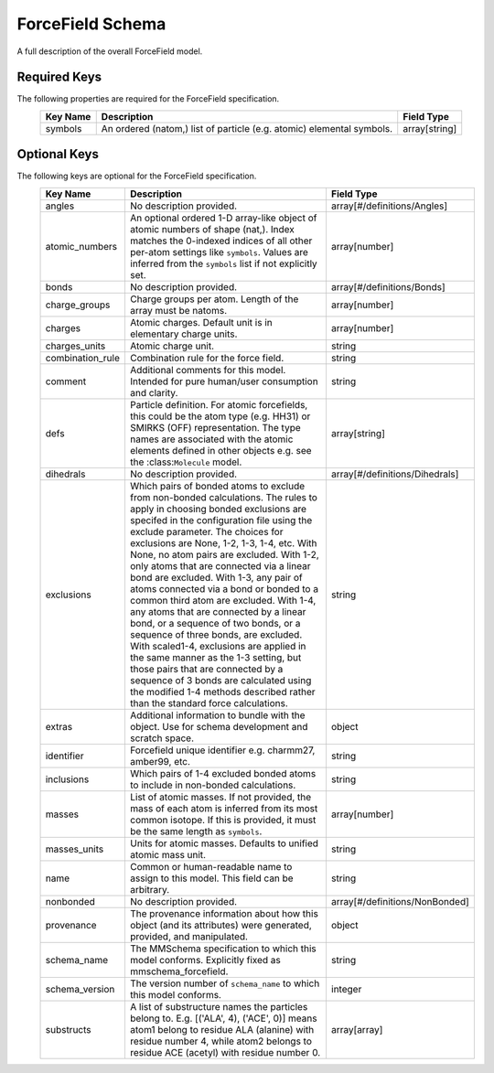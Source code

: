 ForceField Schema
=================
A full description of the overall ForceField model.

Required Keys
^^^^^^^^^^^^^

The following properties are required for the ForceField specification.
   +-------------------------------------------------------------------------------------------------+--------------------------------------------------------------------------------------------------------------------------+----------------------------------------------------------------------------------+
   | Key Name                                                                                        | Description                                                                                                              | Field Type                                                                       |
   +=================================================================================================+==========================================================================================================================+==================================================================================+
   | symbols                                                                                         | An ordered (natom,) list of particle (e.g. atomic) elemental symbols.                                                    | array[string]                                                                    |
   +-------------------------------------------------------------------------------------------------+--------------------------------------------------------------------------------------------------------------------------+----------------------------------------------------------------------------------+

Optional Keys
^^^^^^^^^^^^^

The following keys are optional for the ForceField specification.
   +-------------------------------------------------------------------------------------------------+--------------------------------------------------------------------------------------------------------------------------+----------------------------------------------------------------------------------+
   | Key Name                                                                                        | Description                                                                                                              | Field Type                                                                       |
   +=================================================================================================+==========================================================================================================================+==================================================================================+
   | angles                                                                                          | No description provided.                                                                                                 | array[#/definitions/Angles]                                                      |
   +-------------------------------------------------------------------------------------------------+--------------------------------------------------------------------------------------------------------------------------+----------------------------------------------------------------------------------+
   | atomic_numbers                                                                                  | An optional ordered 1-D array-like object of atomic numbers of shape (nat,). Index matches the 0-indexed indices of all  | array[number]                                                                    |
   |                                                                                                 | other per-atom settings like ``symbols``. Values are inferred from the ``symbols`` list if not explicitly set.           |                                                                                  |
   +-------------------------------------------------------------------------------------------------+--------------------------------------------------------------------------------------------------------------------------+----------------------------------------------------------------------------------+
   | bonds                                                                                           | No description provided.                                                                                                 | array[#/definitions/Bonds]                                                       |
   +-------------------------------------------------------------------------------------------------+--------------------------------------------------------------------------------------------------------------------------+----------------------------------------------------------------------------------+
   | charge_groups                                                                                   | Charge groups per atom. Length of the array must be natoms.                                                              | array[number]                                                                    |
   +-------------------------------------------------------------------------------------------------+--------------------------------------------------------------------------------------------------------------------------+----------------------------------------------------------------------------------+
   | charges                                                                                         | Atomic charges. Default unit is in elementary charge units.                                                              | array[number]                                                                    |
   +-------------------------------------------------------------------------------------------------+--------------------------------------------------------------------------------------------------------------------------+----------------------------------------------------------------------------------+
   | charges_units                                                                                   | Atomic charge unit.                                                                                                      | string                                                                           |
   +-------------------------------------------------------------------------------------------------+--------------------------------------------------------------------------------------------------------------------------+----------------------------------------------------------------------------------+
   | combination_rule                                                                                | Combination rule for the force field.                                                                                    | string                                                                           |
   +-------------------------------------------------------------------------------------------------+--------------------------------------------------------------------------------------------------------------------------+----------------------------------------------------------------------------------+
   | comment                                                                                         | Additional comments for this model. Intended for pure human/user consumption and clarity.                                | string                                                                           |
   +-------------------------------------------------------------------------------------------------+--------------------------------------------------------------------------------------------------------------------------+----------------------------------------------------------------------------------+
   | defs                                                                                            | Particle definition. For atomic forcefields, this could be the atom type (e.g. HH31) or SMIRKS (OFF) representation. The | array[string]                                                                    |
   |                                                                                                 | type names are associated with the atomic elements defined in other objects e.g. see the :class:``Molecule`` model.      |                                                                                  |
   +-------------------------------------------------------------------------------------------------+--------------------------------------------------------------------------------------------------------------------------+----------------------------------------------------------------------------------+
   | dihedrals                                                                                       | No description provided.                                                                                                 | array[#/definitions/Dihedrals]                                                   |
   +-------------------------------------------------------------------------------------------------+--------------------------------------------------------------------------------------------------------------------------+----------------------------------------------------------------------------------+
   | exclusions                                                                                      | Which pairs of bonded atoms to exclude from non-bonded calculations.            The rules to apply in choosing bonded    | string                                                                           |
   |                                                                                                 | exclusions are specifed in the configuration file using the exclude parameter. The        choices for exclusions are     |                                                                                  |
   |                                                                                                 | None, 1-2, 1-3, 1-4, etc. With None, no atom pairs are excluded. With 1-2, only atoms that are connected             via |                                                                                  |
   |                                                                                                 | a linear bond are excluded. With 1-3, any pair of atoms connected via a bond or bonded to a common third atom are        |                                                                                  |
   |                                                                                                 | excluded.         With 1-4, any atoms that are connected by a linear bond, or a sequence of two bonds, or a sequence of  |                                                                                  |
   |                                                                                                 | three bonds, are excluded.        With scaled1-4, exclusions are applied in the same manner as the 1-3 setting, but      |                                                                                  |
   |                                                                                                 | those pairs that are connected by a sequence of       3 bonds are calculated using the modified 1-4 methods described    |                                                                                  |
   |                                                                                                 | rather than the standard force calculations.                                                                             |                                                                                  |
   +-------------------------------------------------------------------------------------------------+--------------------------------------------------------------------------------------------------------------------------+----------------------------------------------------------------------------------+
   | extras                                                                                          | Additional information to bundle with the object. Use for schema development and scratch space.                          | object                                                                           |
   +-------------------------------------------------------------------------------------------------+--------------------------------------------------------------------------------------------------------------------------+----------------------------------------------------------------------------------+
   | identifier                                                                                      | Forcefield unique identifier e.g. charmm27, amber99, etc.                                                                | string                                                                           |
   +-------------------------------------------------------------------------------------------------+--------------------------------------------------------------------------------------------------------------------------+----------------------------------------------------------------------------------+
   | inclusions                                                                                      | Which pairs of 1-4 excluded bonded atoms to include in non-bonded calculations.                                          | string                                                                           |
   +-------------------------------------------------------------------------------------------------+--------------------------------------------------------------------------------------------------------------------------+----------------------------------------------------------------------------------+
   | masses                                                                                          | List of atomic masses. If not provided, the mass of each atom is inferred from its most common isotope. If this is       | array[number]                                                                    |
   |                                                                                                 | provided, it must be the same length as ``symbols``.                                                                     |                                                                                  |
   +-------------------------------------------------------------------------------------------------+--------------------------------------------------------------------------------------------------------------------------+----------------------------------------------------------------------------------+
   | masses_units                                                                                    | Units for atomic masses. Defaults to unified atomic mass unit.                                                           | string                                                                           |
   +-------------------------------------------------------------------------------------------------+--------------------------------------------------------------------------------------------------------------------------+----------------------------------------------------------------------------------+
   | name                                                                                            | Common or human-readable name to assign to this model. This field can be arbitrary.                                      | string                                                                           |
   +-------------------------------------------------------------------------------------------------+--------------------------------------------------------------------------------------------------------------------------+----------------------------------------------------------------------------------+
   | nonbonded                                                                                       | No description provided.                                                                                                 | array[#/definitions/NonBonded]                                                   |
   +-------------------------------------------------------------------------------------------------+--------------------------------------------------------------------------------------------------------------------------+----------------------------------------------------------------------------------+
   | provenance                                                                                      | The provenance information about how this object (and its attributes) were generated, provided, and manipulated.         | object                                                                           |
   +-------------------------------------------------------------------------------------------------+--------------------------------------------------------------------------------------------------------------------------+----------------------------------------------------------------------------------+
   | schema_name                                                                                     | The MMSchema specification to which this model conforms. Explicitly fixed as mmschema_forcefield.                        | string                                                                           |
   +-------------------------------------------------------------------------------------------------+--------------------------------------------------------------------------------------------------------------------------+----------------------------------------------------------------------------------+
   | schema_version                                                                                  | The version number of ``schema_name`` to which this model conforms.                                                      | integer                                                                          |
   +-------------------------------------------------------------------------------------------------+--------------------------------------------------------------------------------------------------------------------------+----------------------------------------------------------------------------------+
   | substructs                                                                                      | A list of substructure names the particles belong to. E.g. [('ALA', 4), ('ACE', 0)] means atom1 belong to residue ALA    | array[array]                                                                     |
   |                                                                                                 | (alanine) with residue number 4, while atom2 belongs to residue ACE (acetyl) with residue number 0.                      |                                                                                  |
   +-------------------------------------------------------------------------------------------------+--------------------------------------------------------------------------------------------------------------------------+----------------------------------------------------------------------------------+



